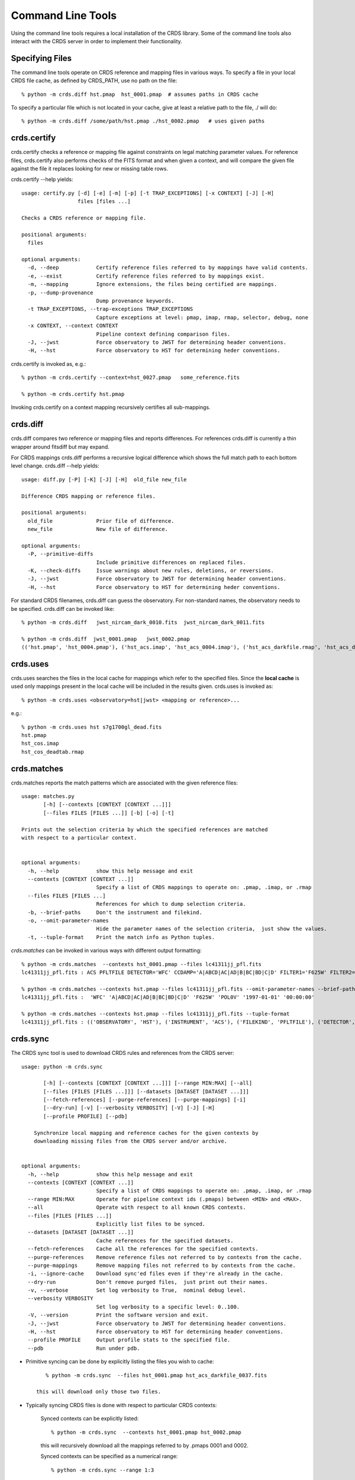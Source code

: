 Command Line Tools
==================

Using the command line tools requires a local installation of the CRDS library.
Some of the command line tools also interact with the CRDS server in order to
implement their functionality.

Specifying Files
----------------

The command line tools operate on CRDS reference and mapping files in various
ways.  To specify a file in your local CRDS file cache,  as defined by CRDS_PATH,
use no path on the file::

  % python -m crds.diff hst.pmap  hst_0001.pmap  # assumes paths in CRDS cache

To specify a particular file which is not located in your cache,  give at least
a relative path to the file, ./ will do::
  
  % python -m crds.diff /some/path/hst.pmap ./hst_0002.pmap   # uses given paths

crds.certify
------------

crds.certify checks a reference or mapping file against constraints on legal
matching parameter values.   For reference files,  crds.certify also performs checks
of the FITS format and when given a context,  and will compare the given file against
the file it replaces looking for new or missing table rows. 

crds.certify --help yields::

    usage: certify.py [-d] [-e] [-m] [-p] [-t TRAP_EXCEPTIONS] [-x CONTEXT] [-J] [-H]
                      files [files ...]
    
    Checks a CRDS reference or mapping file.
        
    positional arguments:
      files
    
    optional arguments:
      -d, --deep            Certify reference files referred to by mappings have valid contents.
      -e, --exist           Certify reference files referred to by mappings exist.
      -m, --mapping         Ignore extensions, the files being certified are mappings.
      -p, --dump-provenance
                            Dump provenance keywords.
      -t TRAP_EXCEPTIONS, --trap-exceptions TRAP_EXCEPTIONS
                            Capture exceptions at level: pmap, imap, rmap, selector, debug, none
      -x CONTEXT, --context CONTEXT
                            Pipeline context defining comparison files.
      -J, --jwst            Force observatory to JWST for determining header conventions.
      -H, --hst             Force observatory to HST for determining heder conventions.
                            
crds.certify is invoked as, e.g.::

    % python -m crds.certify --context=hst_0027.pmap   some_reference.fits
    
    % python -m crds.certify hst.pmap
    
Invoking crds.certify on a context mapping recursively certifies all sub-mappings.

crds.diff
---------

crds.diff compares two reference or mapping files and reports differences.  For
references crds.diff is currently a thin wrapper around fitsdiff but may expand.   

For CRDS mappings crds.diff performs a recursive logical difference which shows 
the full match path to each bottom level change.   crds.diff --help yields::

    usage: diff.py [-P] [-K] [-J] [-H]  old_file new_file
    
    Difference CRDS mapping or reference files.
    
    positional arguments:
      old_file              Prior file of difference.
      new_file              New file of difference.
    
    optional arguments:
      -P, --primitive-diffs
                            Include primitive differences on replaced files.
      -K, --check-diffs     Issue warnings about new rules, deletions, or reversions.
      -J, --jwst            Force observatory to JWST for determining header conventions.
      -H, --hst             Force observatory to HST for determining heder conventions.

For standard CRDS filenames,  crds.diff can guess the observatory.   For 
non-standard names,  the observatory needs to be specified.  crds.diff can be
invoked like::

  % python -m crds.diff   jwst_nircam_dark_0010.fits  jwst_nircam_dark_0011.fits

  % python -m crds.diff  jwst_0001.pmap   jwst_0002.pmap
  (('hst.pmap', 'hst_0004.pmap'), ('hst_acs.imap', 'hst_acs_0004.imap'), ('hst_acs_darkfile.rmap', 'hst_acs_darkfile_0003.rmap'), ('WFC', 'A|ABCD|AD|B|BC|C|D', '0.5|1.0|1.4|2.0'), '2011-03-16 23:34:35', "replaced 'v441434ej_drk.fits' with 'hst_acs_darkfile_0003.fits'")
 

crds.uses
---------

crds.uses searches the files in the local cache for mappings which refer to the 
specified files.  Since the **local cache** is used only mappings present in the 
local cache will be included in the results given.  crds.uses is invoked as::

   % python -m crds.uses <observatory=hst|jwst> <mapping or reference>...

e.g.::

   % python -m crds.uses hst s7g1700gl_dead.fits
   hst.pmap
   hst_cos.imap
   hst_cos_deadtab.rmap


crds.matches
------------

crds.matches reports the match patterns which are associated with the given
reference files::

    usage: matches.py
           [-h] [--contexts [CONTEXT [CONTEXT ...]]] 
           [--files FILES [FILES ...]] [-b] [-o] [-t] 
    
    Prints out the selection criteria by which the specified references are matched
    with respect to a particular context.
        
    
    optional arguments:
      -h, --help            show this help message and exit
      --contexts [CONTEXT [CONTEXT ...]]
                            Specify a list of CRDS mappings to operate on: .pmap, .imap, or .rmap
      --files FILES [FILES ...]
                            References for which to dump selection criteria.
      -b, --brief-paths     Don't the instrument and filekind.
      -o, --omit-parameter-names
                            Hide the parameter names of the selection criteria,  just show the values.
      -t, --tuple-format    Print the match info as Python tuples.

*crds.matches* can be invoked in various ways with different output formatting::

    % python -m crds.matches  --contexts hst_0001.pmap --files lc41311jj_pfl.fits
    lc41311jj_pfl.fits : ACS PFLTFILE DETECTOR='WFC' CCDAMP='A|ABCD|AC|AD|B|BC|BD|C|D' FILTER1='F625W' FILTER2='POL0V' DATE-OBS='1997-01-01' TIME-OBS='00:00:00'
    
    % python -m crds.matches --contexts hst.pmap --files lc41311jj_pfl.fits --omit-parameter-names --brief-paths
    lc41311jj_pfl.fits :  'WFC' 'A|ABCD|AC|AD|B|BC|BD|C|D' 'F625W' 'POL0V' '1997-01-01' '00:00:00'
    
    % python -m crds.matches --contexts hst.pmap --files lc41311jj_pfl.fits --tuple-format
    lc41311jj_pfl.fits : (('OBSERVATORY', 'HST'), ('INSTRUMENT', 'ACS'), ('FILEKIND', 'PFLTFILE'), ('DETECTOR', 'WFC'), ('CCDAMP', 'A|ABCD|AC|AD|B|BC|BD|C|D'), ('FILTER1', 'F625W'), ('FILTER2', 'POL0V'), ('DATE-OBS', '1997-01-01'), ('TIME-OBS', '00:00:00'))


crds.sync 
---------

The CRDS sync tool is used to download CRDS rules and references from the CRDS server::
    
    usage: python -m crds.sync
    
           [-h] [--contexts [CONTEXT [CONTEXT ...]]] [--range MIN:MAX] [--all]
           [--files [FILES [FILES ...]]] [--datasets [DATASET [DATASET ...]]]
           [--fetch-references] [--purge-references] [--purge-mappings] [-i]
           [--dry-run] [-v] [--verbosity VERBOSITY] [-V] [-J] [-H]
           [--profile PROFILE] [--pdb]
    
        Synchronize local mapping and reference caches for the given contexts by
        downloading missing files from the CRDS server and/or archive.
        
    
    optional arguments:
      -h, --help            show this help message and exit
      --contexts [CONTEXT [CONTEXT ...]]
                            Specify a list of CRDS mappings to operate on: .pmap, .imap, or .rmap
      --range MIN:MAX       Operate for pipeline context ids (.pmaps) between <MIN> and <MAX>.
      --all                 Operate with respect to all known CRDS contexts.
      --files [FILES [FILES ...]]
                            Explicitly list files to be synced.
      --datasets [DATASET [DATASET ...]]
                            Cache references for the specified datasets.
      --fetch-references    Cache all the references for the specified contexts.
      --purge-references    Remove reference files not referred to by contexts from the cache.
      --purge-mappings      Remove mapping files not referred to by contexts from the cache.
      -i, --ignore-cache    Download sync'ed files even if they're already in the cache.
      --dry-run             Don't remove purged files,  just print out their names.
      -v, --verbose         Set log verbosity to True,  nominal debug level.
      --verbosity VERBOSITY
                            Set log verbosity to a specific level: 0..100.
      -V, --version         Print the software version and exit.
      -J, --jwst            Force observatory to JWST for determining header conventions.
      -H, --hst             Force observatory to HST for determining header conventions.
      --profile PROFILE     Output profile stats to the specified file.
      --pdb                 Run under pdb.
    
        
* Primitive syncing can be done by explicitly listing the files you wish to cache::

        % python -m crds.sync  --files hst_0001.pmap hst_acs_darkfile_0037.fits
     
     this will download only those two files.

* Typically syncing CRDS files is done with respect to particular CRDS contexts:

    Synced contexts can be explicitly listed::
    
        % python -m crds.sync  --contexts hst_0001.pmap hst_0002.pmap
      
    this will recursively download all the mappings referred to by .pmaps 0001 and 0002.
    
    Synced contexts can be specified as a numerical range::
    
        % python -m crds.sync --range 1:3
    
    this will also recursively download all the mappings referred to by .pmaps 0001, 002, 0003.
    
    Synced contexts can be specified as --all contexts::
    
        % python -m crds.sync --all
    
    this will recursively download all CRDS mappings for all time.
      
    *NOTE*:  Fetching references required to support contexts has to be done explicitly::
    
        % python -m crds.sync  --contexts hst_0001.pmap hst_0002.pmap  --fetch-references    
    
    will download all the references mentioned by contexts 0001 and 0002.   
    this can be a huge undertaking and should be done with care.
    
* Removing files:
      
    Rules/mappings from specified contexts can be removed like this::
    
        % python -m crds.sync  --contexts hst_0004.pmap hst_0005.pmap --purge-mappings
    
    this would remove mapping files which are *not* in 4 or 5.

    References from specified contexts can be removed like this::

      % python -m crds.sync  --contexts hst_0004.pmap hst_0005.pmap --purge-references
    
    this would remove reference files which are *not* in 4 or 5.

* References for particular datasets can be cached like this::
        
            % python -m crds.sync  --contexts hst_0001.pmap hst_0002.pmap --datasets  <dataset_files...>

      this will fetch all the references required to support the listed datasets for contexts 0001 and 0002.
      this mode does not update dataset file headers.  See also crds.bestrefs for header updates.

    
crds.bestrefs
-------------

crds.bestrefs computes the best references with respect to a particular context or contexts
for a set of FITS files, dataset ids,  or instruments::

    usage: python -m crds.bestfefs ...
           [-h] [-n NEW_CONTEXT] [-o OLD_CONTEXT] [-c] [-f FILES [FILES ...]]
           [-d IDs [IDs ...]] [-i INSTRUMENTS [INSTRUMENTS ...]]
           [--all-instruments] [-t REFERENCE_TYPES [REFERENCE_TYPES ...]] [-u]
           [--print-affected] [--print-new-references] [-r] [-s] [-v]
           [--verbosity VERBOSITY] [-V] [-J] [-H] [--profile PROFILE] [--pdb]
    
* Determines best references with respect to a context or contexts.   
* Optionally compares new results to prior results.
* Optionally prints source data names affected by the new context.
* Optionally updates the headers of file-based data with new recommendations.
        
Bestrefs has a number of command line parameters which make it operate in different modes:: 
    
    optional arguments:
      -h, --help            show this help message and exit
      -n NEW_CONTEXT, --new-context NEW_CONTEXT
                            Compute the updated best references using this context. Uses current operational context by default.
      -o OLD_CONTEXT, --old-context OLD_CONTEXT
                            Compare bestrefs recommendations from two contexts.
      -c, --compare-source-bestrefs
                            Compare new bestrefs recommendations to recommendations from data source,  files or database.
      -f FILES [FILES ...], --files FILES [FILES ...]
                            Dataset files to compute best references for.
      -d IDs [IDs ...], --datasets IDs [IDs ...]
                            Dataset ids to compute best references for.
      -i INSTRUMENTS [INSTRUMENTS ...], --instruments INSTRUMENTS [INSTRUMENTS ...]
                            Instruments to compute best references for, all historical datasets.
      --all-instruments     Compute best references for cataloged datasets for all supported instruments.
      -t REFERENCE_TYPES [REFERENCE_TYPES ...], --types REFERENCE_TYPES [REFERENCE_TYPES ...]
                            A list of reference types to process,  defaulting to all types.
      -u, --update-bestrefs
                            Update dataset headers with new best reference recommendations.
      --print-affected      Print names of data sets for which the new context would assign new references.
      --print-new-references
                            Prints messages detailing each reference file change.   If no comparison was requested,  prints all best references.
      -r, --remote-bestrefs
                            Compute best references from CRDS server
      -s, --sync-references
                            Fetch the refefences recommended by new context to the local cache.
      -v, --verbose         Set log verbosity to True,  nominal debug level.
      --verbosity VERBOSITY
                            Set log verbosity to a specific level: 0..100.
      -V, --version         Print the software version and exit.
      -J, --jwst            Force observatory to JWST for determining header conventions.
      -H, --hst             Force observatory to HST for determining header conventions.
      --profile PROFILE     Output profile stats to the specified file.
      --pdb                 Run under pdb.
    
...........
New Context
...........

crds.bestrefs always computes best references with respect to a context which can be explicitly specified with the 
``--new-context parameter``.    If ``--new-context`` is not specified,  the default operational context is determined by 
consulting the CRDS server or looking in the local cache.  

........................
Lookup Parameter Sources
........................

The two primary modes for bestrefs involve the source of reference file matching parameters.   Conceptually 
lookup parameters are always associated with particular datasets and used to identify the references
required to process those datasets.

The options ``--files``, ``--datasets``, ``--instruments``, and ``--all`` determine the source of lookup parameters:

1. To find best references for a list of files do something like this::

    % python -m crds.bestrefs --new-context hst.pmap --files j8bt05njq_raw.fits j8bt06o6q_raw.fits j8bt09jcq_raw.fits

the first parameter, hst.pmap,  is the context with respect to which best references are determined.

2. To find best references for a list of catalog dataset ids do something like this::

    % python -m crds.bestrefs --new-context hst.pmap --datasets j8bt05njq j8bt06o6q j8bt09jcq

3. To do mass scale testing for all cataloged datasets for a particular instrument(s) do::

    % python -m crds.bestrefs --new-context hst.pmap --instruments acs

4. To do mass scale testing for all supported instruments for all cataloged datasets do::

    % python -m crds.bestrefs --new-context hst.pmap --all
    
or to test for differences between two contexts do::

    % python -m crds.bestrefs --new-context hst_0002.pmap --old-context hst_0001.pmap --all

................
Comparison Modes
................

The ``--old-context`` and ``--compare-source-bestrefs`` parameters define the best references comparison mode.  Each names
the origin of a set of prior recommendations and implicitly requests a comparison to the recommendations from 
the newly computed bestrefs determined by ``--new-context``.

Context-to-Context
::::::::::::::::::

``--old-context`` can be used to specify a second context for which bestrefs are dynamically computed; ``--old-context`` 
implies that a bestrefs comparison will be made with ``--new-context``.   If ``--old-context`` is not specified,  it 
defaults to None.::
    
    % python -m crds.bestrefs --new-context hst_0042.pmap  --old-context hst_0040.pmap \
    --instruments acs
    
Prior Source Recommendations
::::::::::::::::::::::::::::

``--compare-source-bestrefs`` requests that the bestrefs from ``--new-context`` be compared to the bestrefs which are
recorded with the lookup parameter data,  either in the file headers of data files,  or in the catalog.   In both
cases the prior best references are recorded static values,  not dynamically computed bestrefs.::
 
     % python -m crds.bestrefs --new-context hst_0042.pmap  --compare-source-bestrefs \
    --datasets j8bt05njq j8bt06o6q
    
   
............
Output Modes
............

crds.bestrefs supports several output modes for bestrefs and comparison results to standard out.

If ``--print-affected`` is specified,  crds.bestrefs will print out the name of any file for which at least one update for
one reference type was recommended.   This is essentially a list of files to be reprocessed with new references.::

    % python -m crds.bestrefs --new-context hst.pmap --files j8bt05njq_raw.fits j8bt06o6q_raw.fits \
     --compare-source-bestrefs --print-affected
    j8bt05njq_raw.fits
    j8bt06o6q_raw.fits
    j8bt09jcq_raw.fits
    
............
Update Modes
............

crds.bestrefs initially supports one mode for updating the best reference recommendations recorded in data files::

    % python -m crds.bestrefs --new-context hst.pmap --files j8bt05njq_raw.fits j8bt06o6q_raw.fits \
     --compare-source-bestrefs --update-bestrefs

.........
Verbosity
.........

crds.bestrefs has ``--verbose`` and ``--verbosity=N`` parameters which can increase the amount of informational and debug output.



